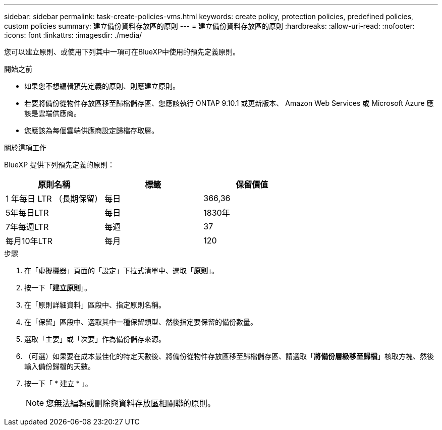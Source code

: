 ---
sidebar: sidebar 
permalink: task-create-policies-vms.html 
keywords: create policy, protection policies, predefined policies, custom policies 
summary: 建立備份資料存放區的原則 
---
= 建立備份資料存放區的原則
:hardbreaks:
:allow-uri-read: 
:nofooter: 
:icons: font
:linkattrs: 
:imagesdir: ./media/


[role="lead"]
您可以建立原則、或使用下列其中一項可在BlueXP中使用的預先定義原則。

.開始之前
* 如果您不想編輯預先定義的原則、則應建立原則。
* 若要將備份從物件存放區移至歸檔儲存區、您應該執行 ONTAP 9.10.1 或更新版本、 Amazon Web Services 或 Microsoft Azure 應該是雲端供應商。
* 您應該為每個雲端供應商設定歸檔存取層。


.關於這項工作
BlueXP 提供下列預先定義的原則：

|===
| 原則名稱 | 標籤 | 保留價值 


 a| 
1 年每日 LTR （長期保留）
 a| 
每日
 a| 
366,36



 a| 
5年每日LTR
 a| 
每日
 a| 
1830年



 a| 
7年每週LTR
 a| 
每週
 a| 
37



 a| 
每月10年LTR
 a| 
每月
 a| 
120

|===
.步驟
. 在「虛擬機器」頁面的「設定」下拉式清單中、選取「*原則*」。
. 按一下「*建立原則*」。
. 在「原則詳細資料」區段中、指定原則名稱。
. 在「保留」區段中、選取其中一種保留類型、然後指定要保留的備份數量。
. 選取「主要」或「次要」作為備份儲存來源。
. （可選）如果要在成本最佳化的特定天數後、將備份從物件存放區移至歸檔儲存區、請選取「*將備份層級移至歸檔*」核取方塊、然後輸入備份歸檔的天數。
. 按一下「 * 建立 * 」。
+

NOTE: 您無法編輯或刪除與資料存放區相關聯的原則。


